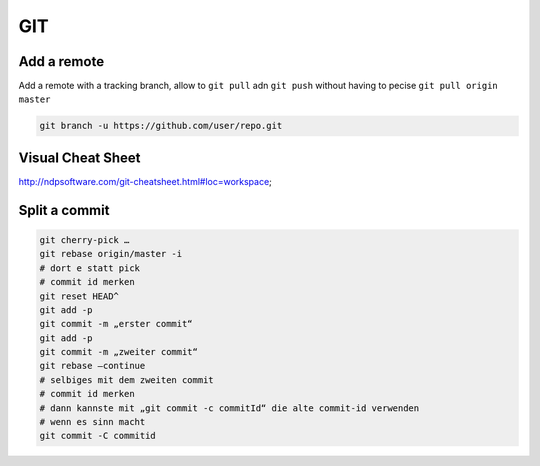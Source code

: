 GIT
====

Add a remote
************

Add a remote with a tracking branch, allow to ``git pull`` adn ``git push`` without having to pecise ``git pull origin master``

.. code-block:: bash

   git branch -u https://github.com/user/repo.git

..
		git branch -u https://github.com/freiric/repo.git

Visual Cheat Sheet
*******************

http://ndpsoftware.com/git-cheatsheet.html#loc=workspace;

Split a commit
***************

.. code-block:: bash

    git cherry-pick …
    git rebase origin/master -i
    # dort e statt pick
    # commit id merken
    git reset HEAD^
    git add -p
    git commit -m „erster commit“
    git add -p
    git commit -m „zweiter commit“
    git rebase —continue
    # selbiges mit dem zweiten commit
    # commit id merken
    # dann kannste mit „git commit -c commitId“ die alte commit-id verwenden
    # wenn es sinn macht
    git commit -C commitid 


    
